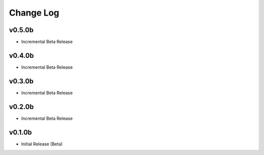 ==========
Change Log
==========

v0.5.0b
=======

* Incremental Beta Release

v0.4.0b
=======

* Incremental Beta Release

v0.3.0b
=======

* Incremental Beta Release

v0.2.0b
=======

* Incremental Beta Release


v0.1.0b
=======

* Initial Release (Beta)
